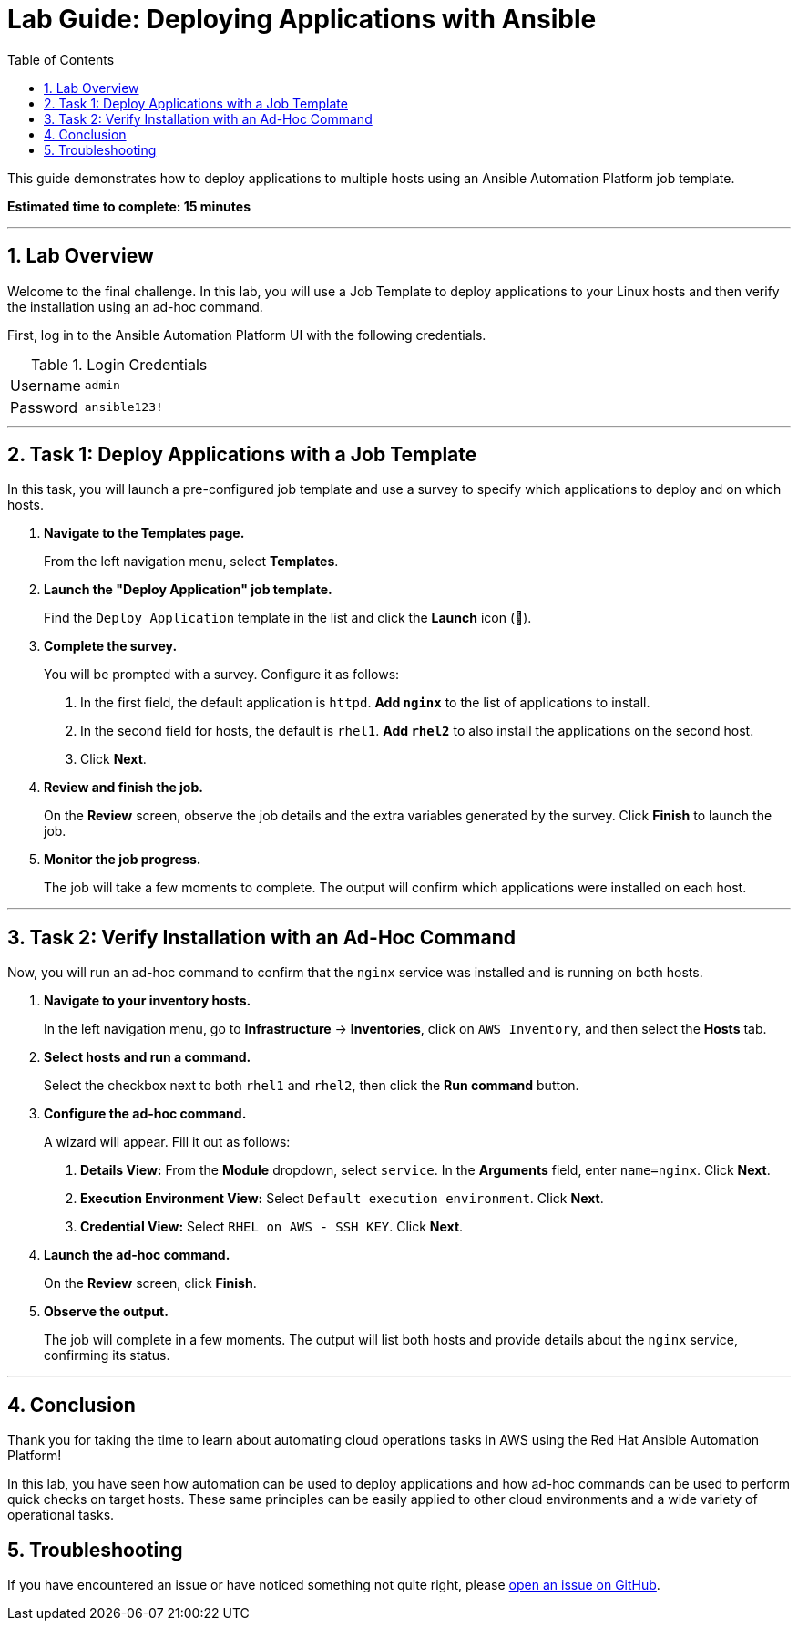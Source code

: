 = Lab Guide: Deploying Applications with Ansible
:toc:
:toc-title: Table of Contents
:sectnums:
:icons: font

This guide demonstrates how to deploy applications to multiple hosts using an Ansible Automation Platform job template.

*Estimated time to complete: 15 minutes*

---

== Lab Overview

Welcome to the final challenge. In this lab, you will use a Job Template to deploy applications to your Linux hosts and then verify the installation using an ad-hoc command.

First, log in to the Ansible Automation Platform UI with the following credentials.

.Login Credentials
[cols="1,2a"]
|===
| Username | `admin`
| Password | `ansible123!`
|===

---

== Task 1: Deploy Applications with a Job Template

In this task, you will launch a pre-configured job template and use a survey to specify which applications to deploy and on which hosts.

. **Navigate to the Templates page.**
+
From the left navigation menu, select *Templates*.

. **Launch the "Deploy Application" job template.**
+
Find the `Deploy Application` template in the list and click the **Launch** icon (🚀).

. **Complete the survey.**
+
You will be prompted with a survey. Configure it as follows:
+
--
a. In the first field, the default application is `httpd`. **Add `nginx`** to the list of applications to install.
b. In the second field for hosts, the default is `rhel1`. **Add `rhel2`** to also install the applications on the second host.
c. Click **Next**.
--

. **Review and finish the job.**
+
On the *Review* screen, observe the job details and the extra variables generated by the survey. Click **Finish** to launch the job.

. **Monitor the job progress.**
+
The job will take a few moments to complete. The output will confirm which applications were installed on each host.

---

== Task 2: Verify Installation with an Ad-Hoc Command

Now, you will run an ad-hoc command to confirm that the `nginx` service was installed and is running on both hosts.

. **Navigate to your inventory hosts.**
+
In the left navigation menu, go to *Infrastructure* → *Inventories*, click on `AWS Inventory`, and then select the *Hosts* tab.

. **Select hosts and run a command.**
+
Select the checkbox next to both `rhel1` and `rhel2`, then click the **Run command** button.

. **Configure the ad-hoc command.**
+
A wizard will appear. Fill it out as follows:
+
--
a. *Details View:* From the *Module* dropdown, select `service`. In the *Arguments* field, enter `name=nginx`. Click **Next**.
b. *Execution Environment View:* Select `Default execution environment`. Click **Next**.
c. *Credential View:* Select `RHEL on AWS - SSH KEY`. Click **Next**.
--

. **Launch the ad-hoc command.**
+
On the *Review* screen, click **Finish**.

. **Observe the output.**
+
The job will complete in a few moments. The output will list both hosts and provide details about the `nginx` service, confirming its status.

---

== Conclusion

Thank you for taking the time to learn about automating cloud operations tasks in AWS using the Red Hat Ansible Automation Platform!

In this lab, you have seen how automation can be used to deploy applications and how ad-hoc commands can be used to perform quick checks on target hosts. These same principles can be easily applied to other cloud environments and a wide variety of operational tasks.

== Troubleshooting

If you have encountered an issue or have noticed something not quite right, please link:https://github.com/ansible/instruqt/issues/new?title=Issue+with+Ansible+Hybrid+Cloud+Automation+-+Cloud+Operations+(aap2.5)&assignees=hichammourad[open an issue on GitHub].
